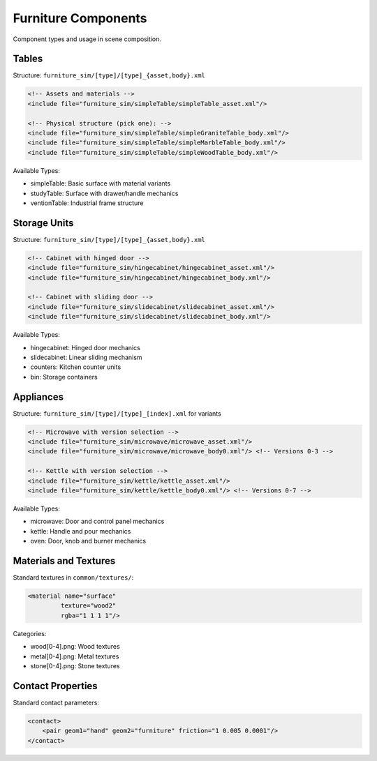 ===================
Furniture Components
===================

Component types and usage in scene composition.

Tables
-----

Structure: ``furniture_sim/[type]/[type]_{asset,body}.xml``

.. code-block:: xml

    <!-- Assets and materials -->
    <include file="furniture_sim/simpleTable/simpleTable_asset.xml"/>

    <!-- Physical structure (pick one): -->
    <include file="furniture_sim/simpleTable/simpleGraniteTable_body.xml"/>
    <include file="furniture_sim/simpleTable/simpleMarbleTable_body.xml"/>
    <include file="furniture_sim/simpleTable/simpleWoodTable_body.xml"/>

Available Types:

- simpleTable: Basic surface with material variants
- studyTable: Surface with drawer/handle mechanics
- ventionTable: Industrial frame structure

Storage Units
----------

Structure: ``furniture_sim/[type]/[type]_{asset,body}.xml``

.. code-block:: xml

    <!-- Cabinet with hinged door -->
    <include file="furniture_sim/hingecabinet/hingecabinet_asset.xml"/>
    <include file="furniture_sim/hingecabinet/hingecabinet_body.xml"/>

    <!-- Cabinet with sliding door -->
    <include file="furniture_sim/slidecabinet/slidecabinet_asset.xml"/>
    <include file="furniture_sim/slidecabinet/slidecabinet_body.xml"/>

Available Types:

- hingecabinet: Hinged door mechanics
- slidecabinet: Linear sliding mechanism
- counters: Kitchen counter units
- bin: Storage containers

Appliances
--------

Structure: ``furniture_sim/[type]/[type]_[index].xml`` for variants

.. code-block:: xml

    <!-- Microwave with version selection -->
    <include file="furniture_sim/microwave/microwave_asset.xml"/>
    <include file="furniture_sim/microwave/microwave_body0.xml"/> <!-- Versions 0-3 -->

    <!-- Kettle with version selection -->
    <include file="furniture_sim/kettle/kettle_asset.xml"/>
    <include file="furniture_sim/kettle/kettle_body0.xml"/> <!-- Versions 0-7 -->

Available Types:

- microwave: Door and control panel mechanics
- kettle: Handle and pour mechanics
- oven: Door, knob and burner mechanics

Materials and Textures
-------------------

Standard textures in ``common/textures/``:

.. code-block:: xml

    <material name="surface"
             texture="wood2"
             rgba="1 1 1 1"/>

Categories:

- wood[0-4].png: Wood textures
- metal[0-4].png: Metal textures
- stone[0-4].png: Stone textures

Contact Properties
---------------

Standard contact parameters:

.. code-block:: xml

    <contact>
        <pair geom1="hand" geom2="furniture" friction="1 0.005 0.0001"/>
    </contact>
